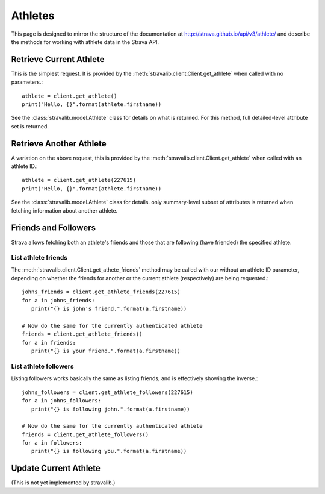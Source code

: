.. _athletes:

Athletes
********

This page is designed to mirror the structure of the documentation at http://strava.github.io/api/v3/athlete/ and
describe the methods for working with athlete data in the Strava API.

Retrieve Current Athlete
========================

This is the simplest request.  It is provided by the :meth:`stravalib.client.Client.get_athlete` when called
with no parameters.::

   athlete = client.get_athlete()
   print("Hello, {}".format(athlete.firstname))

See the :class:`stravalib.model.Athlete` class for details on what is returned.  For this method, full detailed-level
attribute set is returned.

Retrieve Another Athlete
========================

A variation on the above request, this is provided by the :meth:`stravalib.client.Client.get_athlete` when called
with an athlete ID.::

   athlete = client.get_athlete(227615)
   print("Hello, {}".format(athlete.firstname))
   
See the :class:`stravalib.model.Athlete` class for details.  only summary-level subset of attributes is returned
when fetching information about another athlete.

Friends and Followers
=====================

Strava allows fetching both an athlete's friends and those that are following (have friended) the specified athlete.

List athlete friends
--------------------

The :meth:`stravalib.client.Client.get_athete_friends` method may be called with our without an athlete ID parameter,
depending on whether the friends for another or the current athlete (respectively) are being requested.::

   johns_friends = client.get_athlete_friends(227615)
   for a in johns_friends:
      print("{} is john's friend.".format(a.firstname))
   
   # Now do the same for the currently authenticated athlete
   friends = client.get_athlete_friends()
   for a in friends:
      print("{} is your friend.".format(a.firstname))

List athlete followers
----------------------

Listing followers works basically the same as listing friends, and is effectively showing the inverse.::

   johns_followers = client.get_athlete_followers(227615)
   for a in johns_followers:
      print("{} is following john.".format(a.firstname))
   
   # Now do the same for the currently authenticated athlete
   friends = client.get_athlete_followers()
   for a in followers:
      print("{} is following you.".format(a.firstname))
 

Update Current Athlete
======================

(This is not yet implemented by stravalib.)